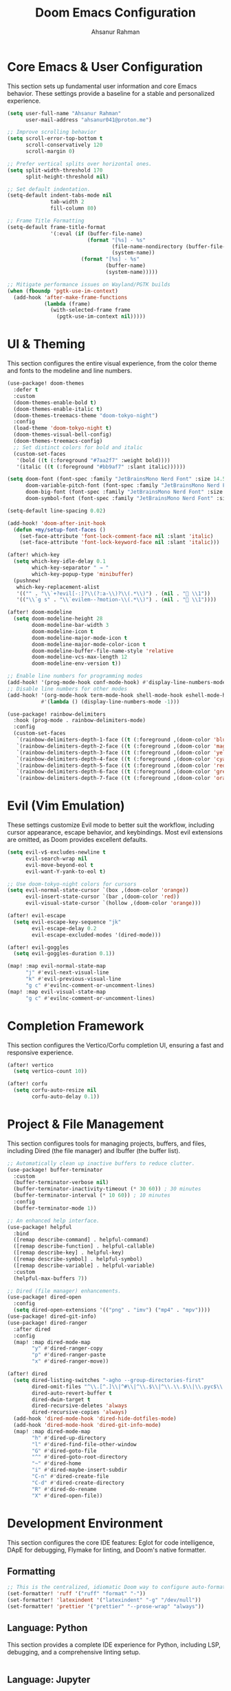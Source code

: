 #+TITLE: Doom Emacs Configuration
#+AUTHOR: Ahsanur Rahman
#+PROPERTY: header-args:emacs-lisp

* Core Emacs & User Configuration
This section sets up fundamental user information and core Emacs behavior. These settings provide a baseline for a stable and personalized experience.

#+begin_src emacs-lisp
(setq user-full-name "Ahsanur Rahman"
      user-mail-address "ahsanur041@proton.me")

;; Improve scrolling behavior
(setq scroll-error-top-bottom t
      scroll-conservatively 120
      scroll-margin 0)

;; Prefer vertical splits over horizontal ones.
(setq split-width-threshold 170
      split-height-threshold nil)

;; Set default indentation.
(setq-default indent-tabs-mode nil
              tab-width 2
              fill-column 80)

;; Frame Title Formatting
(setq-default frame-title-format
              '(:eval (if (buffer-file-name)
                          (format "[%s] - %s"
                                  (file-name-nondirectory (buffer-file-name))
                                  (system-name))
                        (format "[%s] - %s"
                                (buffer-name)
                                (system-name)))))

;; Mitigate performance issues on Wayland/PGTK builds
(when (fboundp 'pgtk-use-im-context)
  (add-hook 'after-make-frame-functions
            (lambda (frame)
              (with-selected-frame frame
                (pgtk-use-im-context nil)))))
#+end_src

* UI & Theming
This section configures the entire visual experience, from the color theme and fonts to the modeline and line numbers.

#+begin_src emacs-lisp
(use-package! doom-themes
  :defer t
  :custom
  (doom-themes-enable-bold t)
  (doom-themes-enable-italic t)
  (doom-themes-treemacs-theme "doom-tokyo-night")
  :config
  (load-theme 'doom-tokyo-night t)
  (doom-themes-visual-bell-config)
  (doom-themes-treemacs-config)
  ;; Set distinct colors for bold and italic
  (custom-set-faces
   '(bold ((t (:foreground "#7aa2f7" :weight bold))))
   '(italic ((t (:foreground "#bb9af7" :slant italic))))))

(setq doom-font (font-spec :family "JetBrainsMono Nerd Font" :size 14.5 :weight 'medium)
      doom-variable-pitch-font (font-spec :family "JetBrainsMono Nerd Font" :size 14.5)
      doom-big-font (font-spec :family "JetBrainsMono Nerd Font" :size 26.0)
      doom-symbol-font (font-spec :family "JetBrainsMono Nerd Font" :size 14.5))

(setq-default line-spacing 0.02)

(add-hook! 'doom-after-init-hook
  (defun +my/setup-font-faces ()
    (set-face-attribute 'font-lock-comment-face nil :slant 'italic)
    (set-face-attribute 'font-lock-keyword-face nil :slant 'italic)))

(after! which-key
  (setq which-key-idle-delay 0.1
        which-key-separator " → "
        which-key-popup-type 'minibuffer)
  (pushnew!
   which-key-replacement-alist
   '(("" . "\\`+?evil[-:]?\\(?:a-\\)?\\(.*\\)") . (nil . " \\1"))
   '(("\\`g s" . "\\`evilem--?motion-\\(.*\\)") . (nil . " \\1"))))

(after! doom-modeline
  (setq doom-modeline-height 28
        doom-modeline-bar-width 3
        doom-modeline-icon t
        doom-modeline-major-mode-icon t
        doom-modeline-major-mode-color-icon t
        doom-modeline-buffer-file-name-style 'relative
        doom-modeline-vcs-max-length 12
        doom-modeline-env-version t))

;; Enable line numbers for programming modes
(add-hook! '(prog-mode-hook conf-mode-hook) #'display-line-numbers-mode)
;; Disable line numbers for other modes
(add-hook! '(org-mode-hook term-mode-hook shell-mode-hook eshell-mode-hook)
           #'(lambda () (display-line-numbers-mode -1)))

(use-package! rainbow-delimiters
  :hook (prog-mode . rainbow-delimiters-mode)
  :config
  (custom-set-faces
   `(rainbow-delimiters-depth-1-face ((t (:foreground ,(doom-color 'blue)))))
   `(rainbow-delimiters-depth-2-face ((t (:foreground ,(doom-color 'magenta)))))
   `(rainbow-delimiters-depth-3-face ((t (:foreground ,(doom-color 'yellow)))))
   `(rainbow-delimiters-depth-4-face ((t (:foreground ,(doom-color 'cyan)))))
   `(rainbow-delimiters-depth-5-face ((t (:foreground ,(doom-color 'red)))))
   `(rainbow-delimiters-depth-6-face ((t (:foreground ,(doom-color 'green)))))
   `(rainbow-delimiters-depth-7-face ((t (:foreground ,(doom-color 'orange)))))))
#+end_src

* Evil (Vim Emulation)
These settings customize Evil mode to better suit the workflow, including cursor appearance, escape behavior, and keybindings. Most evil extensions are omitted, as Doom provides excellent defaults.

#+begin_src emacs-lisp
(setq evil-v$-excludes-newline t
      evil-search-wrap nil
      evil-move-beyond-eol t
      evil-want-Y-yank-to-eol t)

;; Use doom-tokyo-night colors for cursors
(setq evil-normal-state-cursor `(box ,(doom-color 'orange))
      evil-insert-state-cursor `(bar ,(doom-color 'red))
      evil-visual-state-cursor `(hollow ,(doom-color 'orange)))

(after! evil-escape
  (setq evil-escape-key-sequence "jk"
        evil-escape-delay 0.2
        evil-escape-excluded-modes '(dired-mode)))

(after! evil-goggles
  (setq evil-goggles-duration 0.1))

(map! :map evil-normal-state-map
      "j" #'evil-next-visual-line
      "k" #'evil-previous-visual-line
      "g c" #'evilnc-comment-or-uncomment-lines)
(map! :map evil-visual-state-map
      "g c" #'evilnc-comment-or-uncomment-lines)
#+end_src

* Completion Framework
This section configures the Vertico/Corfu completion UI, ensuring a fast and responsive experience.

#+begin_src emacs-lisp
(after! vertico
  (setq vertico-count 10))

(after! corfu
  (setq corfu-auto-resize nil
        corfu-auto-delay 0.1))
#+end_src

* Project & File Management
This section configures tools for managing projects, buffers, and files, including Dired (the file manager) and Ibuffer (the buffer list).

#+begin_src emacs-lisp
;; Automatically clean up inactive buffers to reduce clutter.
(use-package! buffer-terminator
  :custom
  (buffer-terminator-verbose nil)
  (buffer-terminator-inactivity-timeout (* 30 60)) ; 30 minutes
  (buffer-terminator-interval (* 10 60)) ; 10 minutes
  :config
  (buffer-terminator-mode 1))

;; An enhanced help interface.
(use-package! helpful
  :bind
  ([remap describe-command] . helpful-command)
  ([remap describe-function] . helpful-callable)
  ([remap describe-key] . helpful-key)
  ([remap describe-symbol] . helpful-symbol)
  ([remap describe-variable] . helpful-variable)
  :custom
  (helpful-max-buffers 7))

;; Dired (file manager) enhancements.
(use-package! dired-open
  :config
  (setq dired-open-extensions '(("png" . "imv") ("mp4" . "mpv"))))
(use-package! dired-git-info)
(use-package! dired-ranger
  :after dired
  :config
  (map! :map dired-mode-map
        "y" #'dired-ranger-copy
        "p" #'dired-ranger-paste
        "x" #'dired-ranger-move))

(after! dired
  (setq dired-listing-switches "-agho --group-directories-first"
        dired-omit-files "^\\.[^.]\\|^#\\|^\\.$\\|^\\.\\.$\\|\\.pyc$\\|\\.o$"
        dired-auto-revert-buffer t
        dired-dwim-target t
        dired-recursive-deletes 'always
        dired-recursive-copies 'always)
  (add-hook 'dired-mode-hook 'dired-hide-dotfiles-mode)
  (add-hook 'dired-mode-hook 'dired-git-info-mode)
  (map! :map dired-mode-map
        "h" #'dired-up-directory
        "l" #'dired-find-file-other-window
        "G" #'dired-goto-file
        "^" #'dired-goto-root-directory
        "~" #'dired-home
        "i" #'dired-maybe-insert-subdir
        "C-n" #'dired-create-file
        "C-d" #'dired-create-directory
        "R" #'dired-do-rename
        "X" #'dired-open-file))

#+end_src

* Development Environment
This section configures the core IDE features: Eglot for code intelligence, DApE for debugging, Flymake for linting, and Doom's native formatter.

** Formatting
#+begin_src emacs-lisp
;; This is the centralized, idiomatic Doom way to configure auto-formatters.
(set-formatter! 'ruff '("ruff" "format" "-"))
(set-formatter! 'latexindent '("latexindent" "-g" "/dev/null"))
(set-formatter! 'prettier '("prettier" "--prose-wrap" "always"))
#+end_src

** Language: Python
This section provides a complete IDE experience for Python, including LSP, debugging, and a comprehensive linting setup.

#+begin_src emacs-lisp
#+end_src

** Language: Jupyter
This configures Org mode's integration with Jupyter notebooks for interactive Python sessions.

#+begin_src emacs-lisp
(after! jupyter
  (setq jupyter-python-set-repl-for-current-buffer t
        jupyter-favorite-kernels '("python3")
        jupyter-repl-echo-evaluating-p nil
        jupyter-org-get-client-on-load t)
  (advice-add 'jupyter-org-interaction-mode :after
              (lambda () (evil-insert-state))))

(after! ob-jupyter
  (org-babel-do-load-languages 'org-babel-load-languages '((jupyter . t)))
  (org-babel-jupyter-override-src-block "python")
  (add-hook 'org-babel-after-execute-hook 'org-redisplay-inline-images))
#+end_src

** Language: LaTeX & Citations
This configures the scientific writing environment for LaTeX, including the Tectonic compiler, LSP, and a citation system integrated with Org Roam.

#+begin_src emacs-lisp
(after! tex
  (setq TeX-engine 'tectonic)
  (setq TeX-view-program-selection '((output-pdf "PDF Tools")))
  (setq TeX-source-correlate-mode t)
  (setq TeX-PDF-mode t)
  (add-hook 'LaTeX-mode-hook #'TeX-fold-mode)
  (add-hook 'LaTeX-mode-hook (lambda () (flycheck-add-checker 'tex-chktex))))

(add-hook 'LaTeX-mode-hook (lambda () (setq lsp-tex-server 'texlab)))

(use-package! laas :hook (LaTeX-mode . laas-mode))

(defun ar/latex-prettify-symbols-setup ()
  "Enable prettify-symbols-mode and add custom LaTeX ligatures."
  (prettify-symbols-mode 1)
  (mapc (lambda (rule) (push rule prettify-symbols-compose-rules))
        '(("\\sum" . ?∑) ("\\int" . ?∫) ("\\in" . ?∈) ("\\forall" . ?∀)
          ("\\exists" . ?∃) ("\\lambda" . ?λ) ("\\alpha" . ?α) ("\\beta" . ?β)
          ("\\gamma" . ?γ) ("\\delta" . ?δ) ("\\epsilon" . ?ε) ("\\pi" . ?π)
          ("\\rightarrow" . ?→) ("\\leftarrow" . ?←) ("\\Rightarrow" . ?⇒)
          ("\\leq" . ?≤) ("\\geq" . ?≥))))
(add-hook 'LaTeX-mode-hook #'ar/latex-prettify-symbols-setup)

(after! ox-latex
  (setq org-latex-compiler "tectonic")
  (setq org-latex-pdf-process '("tectonic -X compile %f -o %o"))
  (add-to-list 'org-latex-classes
               '("article" "\\documentclass{article}" ("\\section{%s}" . "\\section*{%s}"))))

(use-package! citar-org-roam :after (citar org-roam) :config (citar-org-roam-mode))
(use-package! citar-embark :after (citar embark) :config (citar-embark-mode))
#+end_src

* Miscellaneous
This section contains version control settings, snippet configurations, spell checking, and final keybindings.
** Snippets (Yasnippet)
#+begin_src emacs-lisp
;; Custom user snippets are placed in `~/.config/doom/snippets/`.
;; For example, to create a new python snippet, create the file:
;; `~/.config/doom/snippets/python-mode/my-snippet.yas`

(use-package! yasnippet-capf
  :after cape
  :config
  (add-to-list 'completion-at-point-functions #'yasnippet-capf))

;; Make LaTeX snippets available in Org mode for scientific writing.
(add-hook 'org-mode-hook (lambda () (setq-local yas-parents '(latex-mode))))
#+end_src

** Spell Checking
#+begin_src emacs-lisp
;; (use-package! jinx
;;   :hook ((text-mode . jinx-mode)
;;          (prog-mode . jinx-mode)
;;          (org-mode . jinx-mode)
;;          (markdown-mode . jinx-mode)
;;          (git-commit-mode . jinx-mode))
;;   :bind (("M-$" . jinx-correct)
;;          ("C-M-$" . jinx-languages))
;;   :init
;;   (defvar my-jinx-ignored-words
;;     '("DoomEmacs" "Elisp" "EmacsLisp" "use-package" "tecosaur" "ibuffer" "vterm"
;;       "jinx-mode" "prog-mode" "conf-mode" "WIP" "regexp" "Ahsanur" "Rahman"
;;       "toc" "LaTeX" "cleverparens" "parens" "dirvish"))
;;   :config
;;   (setq jinx-languages "en_US")
;;   (setq jinx-delay 0.3)

;;   (push `(t . (,(concat "\\<\\(" (mapconcat #'regexp-quote my-jinx-ignored-words "\\|") "\\)\\>")))
;;         jinx-exclude-regexps)
;;   (push '(org-mode
;;           org-level-1 org-level-2 org-level-3 org-level-4
;;           org-level-5 org-level-6 org-level-7 org-level-8
;;           org-document-title org-block org-src-block
;;           org-meta-line org-table org-link)
;;         jinx-exclude-faces)
;;   (after! vertico
;;     (when (boundp 'vertico-multiform-categories)
;;       (add-to-list 'vertico-multiform-categories '(jinx (vertico-grid-annotate . t))))))
#+end_src

** Keybindings & System
#+begin_src emacs-lisp
(map! :leader
      :desc "Open like spacemacs" "SPC" #'execute-extended-command
      ;; Compile/Cite prefix
      :prefix ("c" . "compile/cite")
      "c" '(TeX-command-master :wk "Compile Document")
      "v" '(TeX-view :wk "View Output")
      "b" '(citar-insert-citation :wk "Insert Citation")
      ;; Debug prefix
      :prefix ("d" . "debug")
      "d" '(dap-debug :wk "Debug...")
      "b" '(dap-toggle-breakpoint :wk "Toggle breakpoint"))

;; Python-specific leader keys
(map! :map python-mode-map
      :leader
      :prefix ("c" . "code")
      "c" '(python-execute-file :wk "Run file")
      "r" '(dap-python-run-repl :wk "Run project REPL"))
#+end_src
